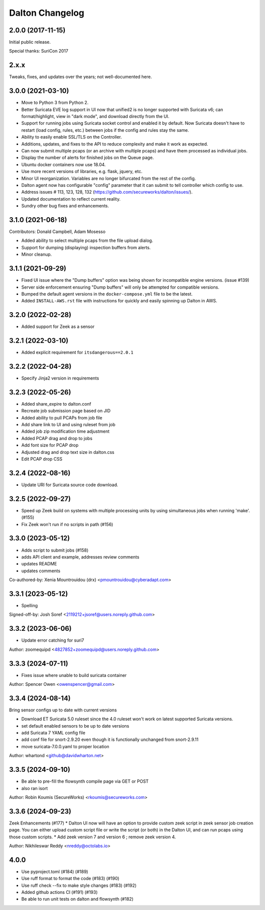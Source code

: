 ****************
Dalton Changelog
****************

2.0.0 (2017-11-15)
##################

Initial public release.

Special thanks: SuriCon 2017

2.x.x
#####

Tweaks, fixes, and updates over the years; not well-documented here.

3.0.0 (2021-03-10)
##################

* Move to Python 3 from Python 2.
* Better Suricata EVE log support in UI now that unified2 is no longer supported with Suricata v6; can format/highlight, view in "dark mode", and download directly from the UI.
* Support for running jobs using Suricata socket control and enabled it by default.  Now Suricata doesn't have to restart (load config, rules, etc.) between jobs if the config and rules stay the same.
* Ability to easily enable SSL/TLS on the Controller.
* Additions, updates, and fixes to the API to reduce complexity and make it work as expected. 
* Can now submit multiple pcaps (or an archive with multiple pcaps) and have them processed as individual jobs.
* Display the number of alerts for finished jobs on the Queue page.
* Ubuntu docker containers now use 18.04.
* Use more recent versions of libraries, e.g. flask, jquery, etc.
* Minor UI reorganization.  Variables are no longer bifurcated from the rest of the config.
* Dalton agent now has configurable "config" parameter that it can submit to tell controller which config to use.
* Address issues # 113, 123, 128, 132 (https://github.com/secureworks/dalton/issues/).
* Updated documentation to reflect current reality.
* Sundry other bug fixes and enhancements.

3.1.0 (2021-06-18)
##################

Contributors: Donald Campbell, Adam Mosesso

* Added ability to select multiple pcaps from the file upload dialog.
* Support for dumping (displaying) inspection buffers from alerts.
* Minor cleanup.

3.1.1 (2021-09-29)
##################

* Fixed UI issue where the "Dump buffers" option was being shown for incompatible engine versions. (issue #139)
* Server side enforcement ensuring "Dump buffers" will only be attempted for compatible versions.
* Bumped the default agent versions in the ``docker-compose.yml`` file to be the latest.
* Added ``INSTALL-AWS.rst`` file with instructions for quickly and easily spinning up Dalton in AWS.

3.2.0 (2022-02-28)
##################

* Added support for Zeek as a sensor

3.2.1 (2022-03-10)
##################

* Added explicit requirement for ``itsdangerous==2.0.1``

3.2.2 (2022-04-28)
##################

*  Specify Jinja2 version in requirements

3.2.3 (2022-05-26)
##################

* Added share_expire to dalton.conf
* Recreate job submission page based on JID
* Added ability to pull PCAPs from job file
* Add share link to UI and using ruleset from job
* Added job zip modification time adjustment
* Added PCAP drag and drop to jobs
* Add font size for PCAP drop
* Adjusted drag and drop text size in dalton.css
* Edit PCAP drop CSS

3.2.4 (2022-08-16)
##################

* Update URI for Suricata source code download.

3.2.5 (2022-09-27)
##################

* Speed up Zeek build on systems with multiple processing units by using simultaneous jobs when running 'make'. (#155)
* Fix Zeek won't run if no scripts in path (#156)

3.3.0 (2023-05-12)
##################

* Adds script to submit jobs (#158)
* adds API client and example, addresses review comments
* updates README
* updates comments

Co-authored-by: Xenia Mountrouidou (drx) <pmountrouidou@cyberadapt.com>

3.3.1 (2023-05-12)
##################

* Spelling

Signed-off-by: Josh Soref <2119212+jsoref@users.noreply.github.com>

3.3.2 (2023-06-06)
##################

* Update error catching for suri7

Author: zoomequipd <4827852+zoomequipd@users.noreply.github.com>

3.3.3 (2024-07-11)
##################

* Fixes issue where unable to build suricata container

Author: Spencer Owen <owenspencer@gmail.com>

3.3.4 (2024-08-14)
##################

Bring sensor configs up to date with current versions

* Download ET Suricata 5.0 ruleset since the 4.0 ruleset won't work on latest supported Suricata versions.
* set default enabled sensors to be up to date versions
* add Suricata 7 YAML config file
* add conf file for snort-2.9.20 even though it is functionally unchanged from snort-2.9.11
* move suricata-7.0.0.yaml to proper location

Author: whartond <github@davidwharton.net>

3.3.5 (2024-09-10)
##################

* Be able to pre-fill the flowsynth compile page via GET or POST
* also ran isort

Author: Robin Koumis (SecureWorks) <rkoumis@secureworks.com>

3.3.6 (2024-09-23)
##################

Zeek Enhancements (#177)
* Dalton UI now will have an option to provide custom zeek script in zeek sensor job creation page. You can either upload custom script file or write the script (or both) in the Dalton UI, and can run pcaps using those custom scripts.
* Add zeek version 7 and version 6 ; remove zeek version 4.

Author: Nikhileswar Reddy <nreddy@octolabs.io>

4.0.0
##################

* Use pyproject.toml (#184) (#189)
* Use ruff format to format the code (#183) (#190)
* Use ruff check --fix to make style changes (#183) (#192)
* Added github actions CI (#191) (#193)
* Be able to run unit tests on dalton and flowsynth (#182)
